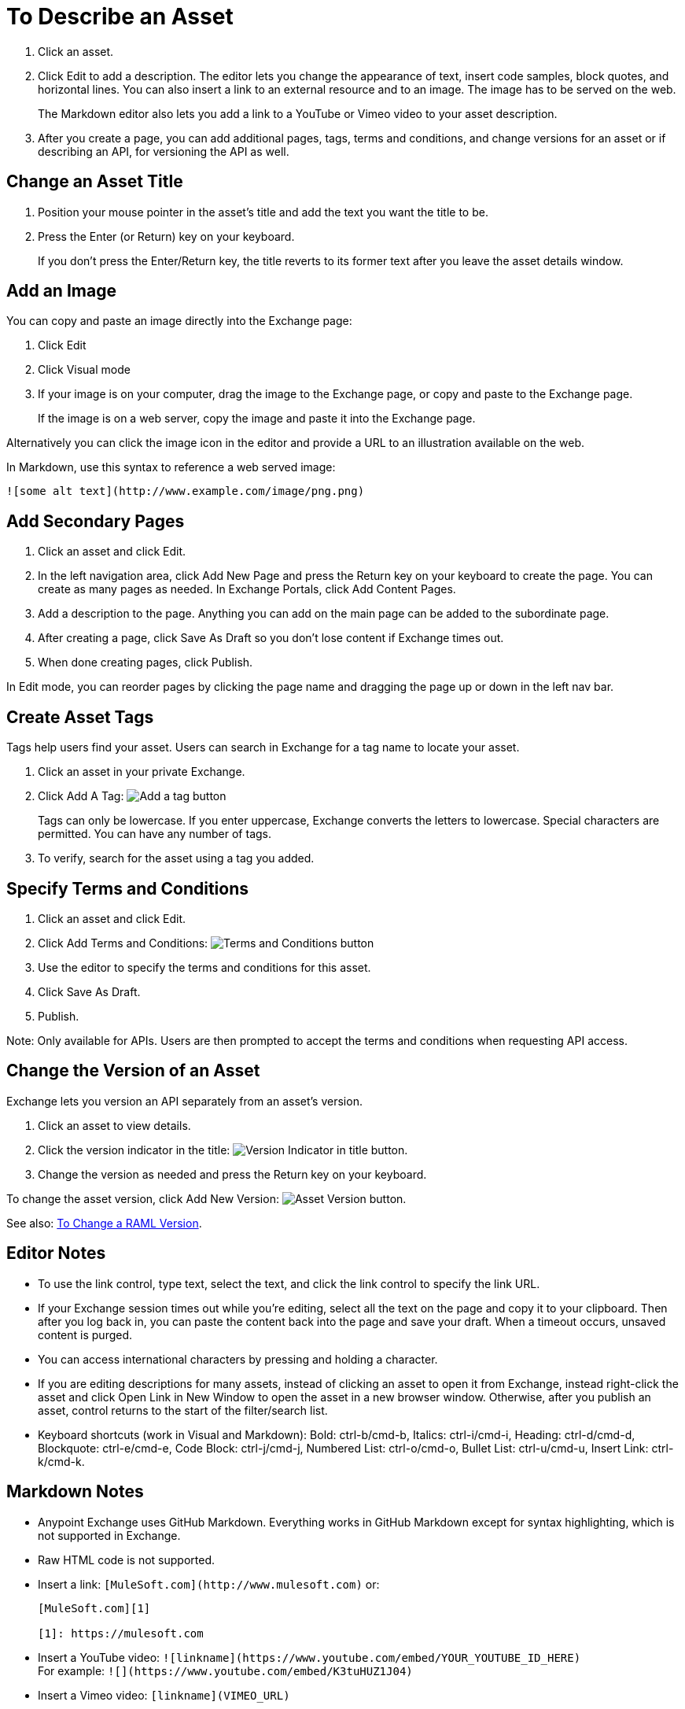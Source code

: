 = To Describe an Asset
:imagesdir: ./_images

. Click an asset.
. Click Edit to add a description. The editor lets you change the appearance of text, 
insert code samples, block quotes, and horizontal lines. You can also insert a link
to an external resource and to an image. The image has to be served on the web. 
+
The Markdown editor also lets you add a link to a YouTube or Vimeo video to your asset description. 
+
. After you create a page, you can add additional pages, tags, terms and conditions, 
and change versions for an asset or if describing an API, for versioning the API as well.

== Change an Asset Title

. Position your mouse pointer in the asset's title and add the text you want the title to be.
. Press the Enter (or Return) key on your keyboard.
+
If you don't press the Enter/Return key, the title reverts to its former text after you leave the asset details window.

== Add an Image

You can copy and paste an image directly into the Exchange page:

. Click Edit
. Click Visual mode
. If your image is on your computer, drag the image to the Exchange page, or copy and paste to the Exchange page.
+
If the image is on a web server, copy the image and paste it into the Exchange page.

Alternatively you can click the image icon in the editor and provide a URL to an illustration available on the web.

In Markdown, use this syntax to reference a web served image:

`+![some alt text](http://www.example.com/image/png.png)+`

== Add Secondary Pages

. Click an asset and click Edit.
. In the left navigation area, click Add New Page and press the Return key on your keyboard to create the page. You can create as many pages as needed. In Exchange Portals, click Add Content Pages.
. Add a description to the page. Anything you can add on the main page can be added to the subordinate page.
. After creating a page, click Save As Draft so you don't lose content if Exchange times out.
. When done creating pages, click Publish.

In Edit mode, you can reorder pages by clicking the page name and dragging the page up or down in the left nav bar.

== Create Asset Tags

Tags help users find your asset. Users can search in Exchange for a tag name to locate your asset.

. Click an asset in your private Exchange.
. Click Add A Tag: image:ex2-add-a-tag.png[Add a tag button]
+
Tags can only be lowercase. If you enter uppercase, Exchange converts the letters to lowercase. Special characters are permitted. You can have any number of tags.
+
. To verify, search for the asset using a tag you added.

== Specify Terms and Conditions

. Click an asset and click Edit.
. Click Add Terms and Conditions: image:ex2-terms.png[Terms and Conditions button]
. Use the editor to specify the terms and conditions for this asset.
. Click Save As Draft.
. Publish.

Note: Only available for APIs. Users are then prompted to accept the terms and conditions when requesting API access.

== Change the Version of an Asset

Exchange lets you version an API separately from an asset's version. 

. Click an asset to view details.
. Click the version indicator in the title: image:ex2-api-version.png[Version Indicator in title button].
. Change the version as needed and press the Return key on your keyboard.

To change the asset version, click Add New Version: image:ex2-add-new-version.png[Asset Version button].

See also: link:/anypoint-exchange/to-change-raml-version[To Change a RAML Version].

== Editor Notes

* To use the link control, type text, select the text, and click the link control to specify the link URL.
* If your Exchange session times out while you're editing, select all the text on the page and copy it to your 
clipboard. Then after you log back in, you can paste the content back into the page and save your draft. When a timeout occurs, unsaved content is purged.
* You can access international characters by pressing and holding a character.
* If you are editing descriptions for many assets, instead of clicking an asset to open it from Exchange, instead right-click the asset and click Open Link in New Window to open the asset in a new browser window. Otherwise, after you publish an asset, control returns to the start of the filter/search list.
* Keyboard shortcuts (work in Visual and Markdown): Bold: ctrl-b/cmd-b, Italics: ctrl-i/cmd-i, Heading: ctrl-d/cmd-d, Blockquote: ctrl-e/cmd-e, Code Block: ctrl-j/cmd-j, Numbered List: ctrl-o/cmd-o, Bullet List: ctrl-u/cmd-u, Insert Link: ctrl-k/cmd-k.

== Markdown Notes

* Anypoint Exchange uses GitHub Markdown. Everything works in GitHub Markdown except for syntax highlighting, which is not supported in Exchange.
* Raw HTML code is not supported.
* Insert a link: `+[MuleSoft.com](http://www.mulesoft.com)+` or:
+
[source,xml,linenums]
----
[MuleSoft.com][1]

[1]: https://mulesoft.com
----
+
* Insert a YouTube video: `+![linkname](https://www.youtube.com/embed/YOUR_YOUTUBE_ID_HERE)+` +
For example: `+![](https://www.youtube.com/embed/K3tuHUZ1J04)+`
+
* Insert a Vimeo video: `[linkname](VIMEO_URL)`
* Add the asset ID to a youtu.be URL: +
Change: `+https://youtu.be/EhJM1GawQec+` +
To: `+![](https://www.youtube.com/embed/EhJM1GawQec)+`

== See Also

* https://guides.github.com/features/mastering-markdown/[GitHub Markdown]

